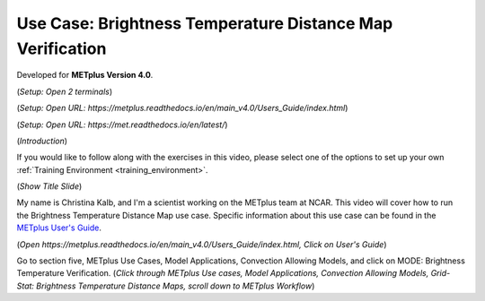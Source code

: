 .. _metplus_use_case_mode_brightness_temperature:

Use Case: Brightness Temperature Distance Map Verification
==========================================================

.. raw:: html

  <iframe width="1280" height="720" src="https://www.youtube.com/embed/vKQwNBx7OmY" title="YouTube video player" frameborder="0" allow="accelerometer; autoplay; clipboard-write; encrypted-media; gyroscope; picture-in-picture" allowfullscreen></iframe>


Developed for **METplus Version 4.0**.

(*Setup: Open 2 terminals*)

(*Setup: Open URL: https://metplus.readthedocs.io/en/main_v4.0/Users_Guide/index.html*)

(*Setup: Open URL: https://met.readthedocs.io/en/latest/*)


(*Introduction*)

If you would like to follow along with the exercises in this video, please select one of the options to set up your own
:ref:`Training Environment <training_environment>`.

(*Show Title Slide*)

My name is Christina Kalb, and I'm a scientist working on the METplus team at NCAR.  This video will cover how to run the Brightness Temperature Distance Map use case.  
Specific information about this use case can be found in the `METplus User's Guide <https://metplus.readthedocs.io/en/main_v4.0/Users_Guide>`_.

(*Open https://metplus.readthedocs.io/en/main_v4.0/Users_Guide/index.html, Click on User's Guide*)

Go to section five, METplus Use Cases, Model Applications, Convection Allowing Models, and click on MODE: Brightness Temperature Verification.  (*Click through 
METplus Use cases, Model Applications, Convection Allowing Models, Grid-Stat: Brightness Temperature Distance Maps, scroll down to METplus Workflow*)
